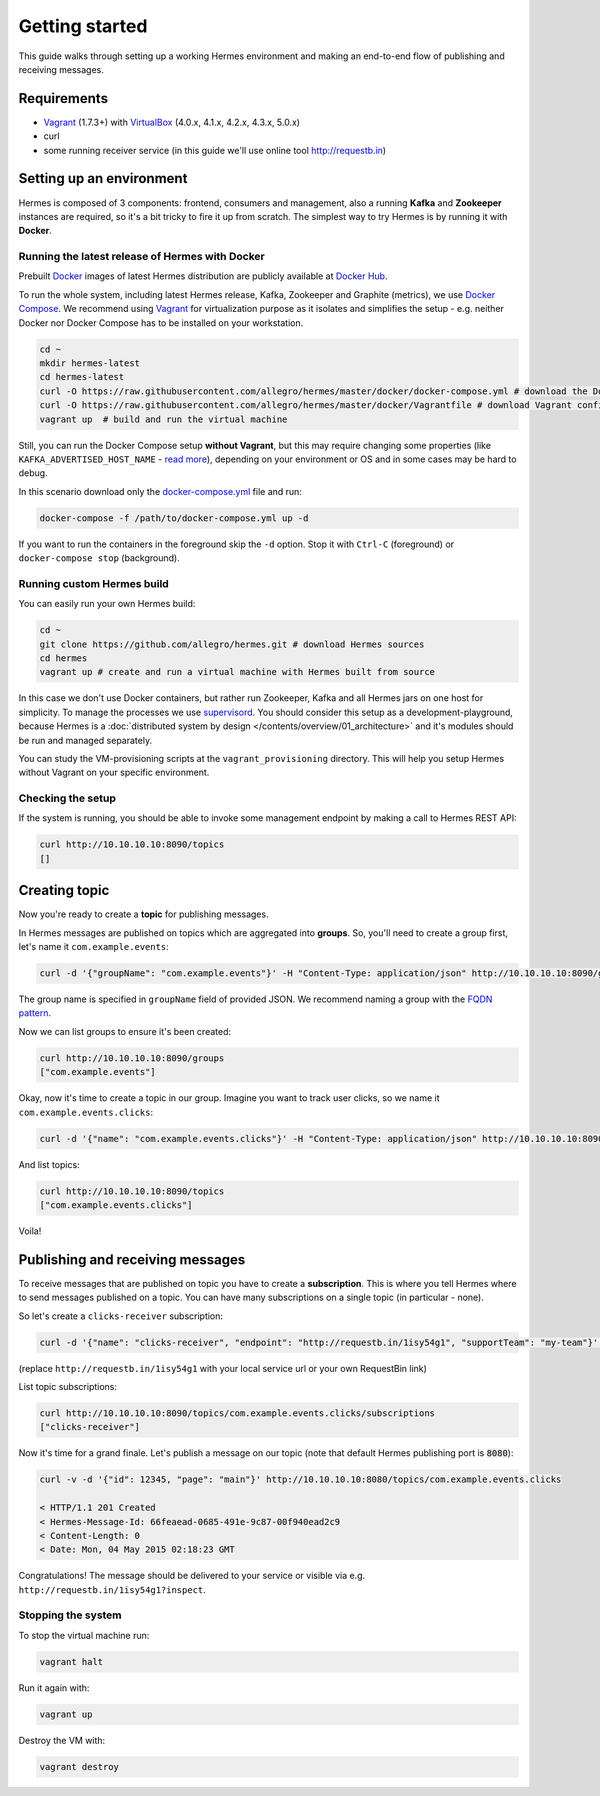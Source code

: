 Getting started
===============
This guide walks through setting up a working Hermes environment and making an end-to-end flow of publishing and receiving messages.

Requirements
------------

* `Vagrant <https://www.vagrantup.com/>`_ (1.7.3+) with `VirtualBox <https://www.virtualbox.org/>`_ (4.0.x, 4.1.x, 4.2.x, 4.3.x, 5.0.x)
* curl
* some running receiver service (in this guide we'll use online tool http://requestb.in)

Setting up an environment
-------------------------
Hermes is composed of 3 components: frontend, consumers and management, also a running **Kafka** and **Zookeeper** instances are required, so it's a bit tricky to fire it up from scratch.
The simplest way to try Hermes is by running it with **Docker**.

Running the latest release of Hermes with Docker
________________________________________________

Prebuilt `Docker <https://docs.docker.com/engine/installation/#installation>`_ images of latest Hermes distribution are publicly available at `Docker Hub <https://hub.docker.com/r/allegro/>`_.

To run the whole system, including latest Hermes release, Kafka, Zookeeper and Graphite (metrics), we use `Docker Compose <https://docs.docker.com/compose/install/>`_.
We recommend using `Vagrant <https://www.vagrantup.com/>`_ for virtualization purpose as it isolates and simplifies the setup - e.g. neither Docker nor Docker Compose has to be installed on your workstation.

.. code-block:: bash

    cd ~
    mkdir hermes-latest
    cd hermes-latest
    curl -O https://raw.githubusercontent.com/allegro/hermes/master/docker/docker-compose.yml # download the Docker Compose configuration file
    curl -O https://raw.githubusercontent.com/allegro/hermes/master/docker/Vagrantfile # download Vagrant configuration
    vagrant up  # build and run the virtual machine

Still, you can run the Docker Compose setup **without Vagrant**, but this may require changing some properties (like ``KAFKA_ADVERTISED_HOST_NAME`` - `read more <https://github.com/wurstmeister/kafka-docker>`_),
depending on your environment or OS and in some cases may be hard to debug.

In this scenario download only the `docker-compose.yml <https://raw.githubusercontent.com/allegro/hermes/master/docker/docker-compose.yml>`_ file and run:

.. code-block:: bash

    docker-compose -f /path/to/docker-compose.yml up -d

If you want to run the containers in the foreground skip the ``-d`` option. Stop it with ``Ctrl-C`` (foreground) or ``docker-compose stop`` (background).

Running custom Hermes build
___________________________

You can easily run your own Hermes build:

.. code-block:: bash

    cd ~
    git clone https://github.com/allegro/hermes.git # download Hermes sources
    cd hermes
    vagrant up # create and run a virtual machine with Hermes built from source

In this case we don't use Docker containers, but rather run Zookeeper, Kafka and all Hermes jars on one host for simplicity. To manage the processes we use `supervisord <http://supervisord.org/>`_.
You should consider this setup as a development-playground, because Hermes is a :doc:`distributed system by design </contents/overview/01_architecture>` and it's modules should be run and managed separately.

You can study the VM-provisioning scripts at the ``vagrant_provisioning`` directory. This will help you setup Hermes without Vagrant on your specific environment.

Checking the setup
__________________

If the system is running, you should be able to invoke some management endpoint by making a call to Hermes REST API:

.. code-block:: bash

    curl http://10.10.10.10:8090/topics
    []

Creating topic
--------------

Now you're ready to create a **topic** for publishing messages.

In Hermes messages are published on topics which are aggregated into **groups**. So, you'll need to create a group first, let's name it ``com.example.events``:

.. code-block:: bash

    curl -d '{"groupName": "com.example.events"}' -H "Content-Type: application/json" http://10.10.10.10:8090/groups

The group name is specified in ``groupName`` field of provided JSON. We recommend naming a group with the `FQDN pattern <https://en.wikipedia.org/wiki/Fully_qualified_domain_name>`_.

Now we can list groups to ensure it's been created:

.. code-block:: bash

    curl http://10.10.10.10:8090/groups
    ["com.example.events"]

Okay, now it's time to create a topic in our group. Imagine you want to track user clicks, so we name it ``com.example.events.clicks``:

.. code-block:: bash

    curl -d '{"name": "com.example.events.clicks"}' -H "Content-Type: application/json" http://10.10.10.10:8090/topics

And list topics:

.. code-block:: bash

    curl http://10.10.10.10:8090/topics
    ["com.example.events.clicks"]

Voila!

Publishing and receiving messages
---------------------------------

To receive messages that are published on topic you have to create a **subscription**. This is where you tell Hermes where to send messages published on a topic. You can have many subscriptions on a single topic (in particular - none).

So let's create a ``clicks-receiver`` subscription:

.. code-block:: bash

    curl -d '{"name": "clicks-receiver", "endpoint": "http://requestb.in/1isy54g1", "supportTeam": "my-team"}' -H "Content-Type: application/json" http://10.10.10.10:8090/topics/com.example.events.clicks/subscriptions

(replace ``http://requestb.in/1isy54g1`` with your local service url or your own RequestBin link)

List topic subscriptions:

.. code-block:: bash

    curl http://10.10.10.10:8090/topics/com.example.events.clicks/subscriptions
    ["clicks-receiver"]

Now it's time for a grand finale. Let's publish a message on our topic (note that default Hermes publishing port is :code:`8080`):

.. code-block:: bash

    curl -v -d '{"id": 12345, "page": "main"}' http://10.10.10.10:8080/topics/com.example.events.clicks

    < HTTP/1.1 201 Created
    < Hermes-Message-Id: 66feaead-0685-491e-9c87-00f940ead2c9
    < Content-Length: 0
    < Date: Mon, 04 May 2015 02:18:23 GMT

Congratulations! The message should be delivered to your service or visible via e.g. ``http://requestb.in/1isy54g1?inspect``.

Stopping the system
___________________

To stop the virtual machine run:

.. code-block:: bash

    vagrant halt

Run it again with:

.. code-block:: bash

    vagrant up

Destroy the VM with:

.. code-block:: bash

    vagrant destroy
